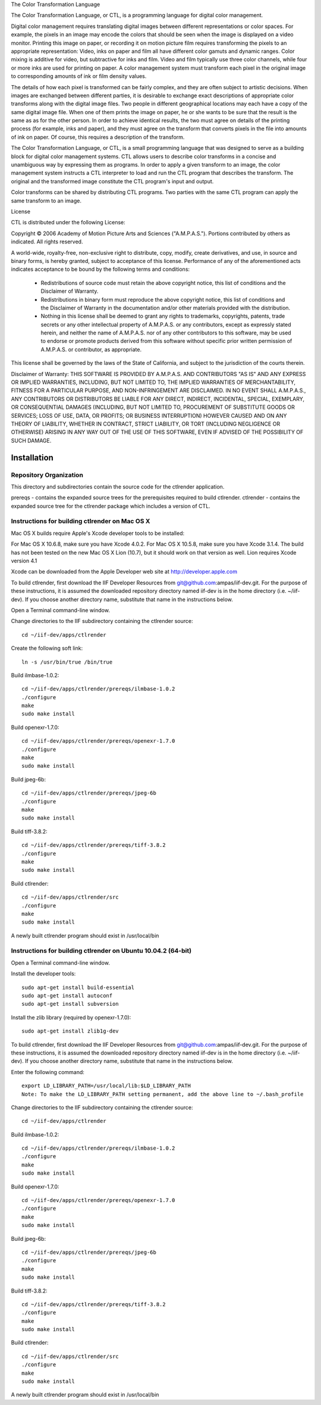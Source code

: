 The Color Transformation Language
 
The Color Transformation Language, or CTL, is a programming language for digital color management.
 
Digital color management requires translating digital images between different representations or color spaces.  For example, the pixels in an image may encode the colors that should be seen when the image is displayed on a video monitor.  Printing this image on paper, or recording it on motion picture film requires transforming the pixels to an appropriate representation: Video, inks on paper and film all have different color gamuts and dynamic ranges.  Color mixing is additive for video, but subtractive for inks and film.  Video and film typically use three color channels, while four or more inks are used for printing on paper. A color management system must transform each pixel in the original image to corresponding amounts of ink or film density values.
 
The details of how each pixel is transformed can be fairly complex, and they are often subject to artistic decisions.  When images are exchanged between different parties, it is desirable to exchange exact descriptions of appropriate color transforms along with the digital image files.  Two people in different geographical locations may each have a copy of the same digital image file.  When one of them prints the image on paper, he or she wants to be sure that the result is the same as as for the other person.  In order to achieve identical results, the two must agree on details of the printing process (for example, inks and paper), and they must agree on the transform that converts pixels in the file into amounts of ink on paper.  Of course, this requires a description of the transform.
 
The Color Transformation Language, or CTL, is a small programming language that was designed to serve as a building block for digital color management systems.  CTL allows users to describe color transforms in a concise and unambiguous way by expressing them as programs.  In order to apply a given transform to an image, the color management system instructs a CTL interpreter to load and run the CTL program that describes the transform.  The original and the transformed image constitute the CTL program's input and output.
 
Color transforms can be shared by distributing CTL programs. Two parties with the same CTL program can apply the same transform to an image.
 
License
 
CTL is distributed under the following License:
 
Copyright © 2006 Academy of Motion Picture Arts and Sciences
("A.M.P.A.S."). Portions contributed by others as indicated.
All rights reserved.
 
A world-wide, royalty-free, non-exclusive right to distribute, copy,
modify, create derivatives, and use, in source and binary forms, is
hereby granted, subject to acceptance of this license. Performance of
any of the aforementioned acts indicates acceptance to be bound by the
following terms and conditions:
 
  * Redistributions of source code must retain the above copyright
    notice, this list of conditions and the Disclaimer of Warranty.
 
  * Redistributions in binary form must reproduce the above copyright
    notice, this list of conditions and the Disclaimer of Warranty
    in the documentation and/or other materials provided with the
    distribution.
 
  * Nothing in this license shall be deemed to grant any rights to
    trademarks, copyrights, patents, trade secrets or any other
    intellectual property of A.M.P.A.S. or any contributors, except
    as expressly stated herein, and neither the name of A.M.P.A.S.
    nor of any other contributors to this software, may be used to
    endorse or promote products derived from this software without
    specific prior written permission of A.M.P.A.S. or contributor,
    as appropriate.
 
This license shall be governed by the laws of the State of California,
and subject to the jurisdiction of the courts therein.
 
Disclaimer of Warranty: THIS SOFTWARE IS PROVIDED BY A.M.P.A.S. AND
CONTRIBUTORS "AS IS" AND ANY EXPRESS OR IMPLIED WARRANTIES, INCLUDING,
BUT NOT LIMITED TO, THE IMPLIED WARRANTIES OF MERCHANTABILITY, FITNESS
FOR A PARTICULAR PURPOSE, AND NON-INFRINGEMENT ARE DISCLAIMED. IN NO
EVENT SHALL A.M.P.A.S., ANY CONTRIBUTORS OR DISTRIBUTORS BE LIABLE FOR
ANY DIRECT, INDIRECT, INCIDENTAL, SPECIAL, EXEMPLARY, OR CONSEQUENTIAL
DAMAGES (INCLUDING, BUT NOT LIMITED TO, PROCUREMENT OF SUBSTITUTE
GOODS OR SERVICES; LOSS OF USE, DATA, OR PROFITS; OR BUSINESS
INTERRUPTION) HOWEVER CAUSED AND ON ANY THEORY OF LIABILITY, WHETHER
IN CONTRACT, STRICT LIABILITY, OR TORT (INCLUDING NEGLIGENCE OR
OTHERWISE) ARISING IN ANY WAY OUT OF THE USE OF THIS SOFTWARE, EVEN
IF ADVISED OF THE POSSIBILITY OF SUCH DAMAGE.

Installation
============

Repository Organization
***********************

This directory and subdirectories contain the source code for the ctlrender application.

prereqs - contains the expanded source trees for the prerequisites required to build ctlrender.
ctlrender - contains the expanded source tree for the ctlrender package which includes a version of CTL.


Instructions for building ctlrender on Mac OS X
***********************************************

Mac OS X builds require Apple's Xcode developer tools to be installed:

For Mac OS X 10.6.8, make sure you have Xcode 4.0.2.
For Mac OS X 10.5.8, make sure you have Xcode 3.1.4.
The build has not been tested on the new Mac OS X Lion (10.7), but it should
work on that version as well. Lion requires Xcode version 4.1

Xcode can be downloaded from the Apple Developer web site at  http://developer.apple.com

To build ctlrender, first download the IIF Developer Resources from
git@github.com:ampas/iif-dev.git.  For the purpose of these instructions, it
is assumed the downloaded repository directory named iif-dev is in the home
directory (i.e. ~/iif-dev). If you choose another directory name, substitute
that name in the instructions below.

Open a Terminal command-line window.

Change directories to the IIF subdirectory containing the ctlrender source::

	cd ~/iif-dev/apps/ctlrender

Create the following soft link::

	ln -s /usr/bin/true /bin/true

Build ilmbase-1.0.2::

	cd ~/iif-dev/apps/ctlrender/prereqs/ilmbase-1.0.2
	./configure
	make
	sudo make install

Build openexr-1.7.0::

	cd ~/iif-dev/apps/ctlrender/prereqs/openexr-1.7.0
	./configure
	make
	sudo make install

Build jpeg-6b::

	cd ~/iif-dev/apps/ctlrender/prereqs/jpeg-6b
	./configure
	make
	sudo make install

Build tiff-3.8.2::

	cd ~/iif-dev/apps/ctlrender/prereqs/tiff-3.8.2
	./configure
	make
	sudo make install

Build ctlrender::

	cd ~/iif-dev/apps/ctlrender/src
	./configure
	make
	sudo make install

A newly built ctlrender program should exist in /usr/local/bin

Instructions for building ctlrender on Ubuntu 10.04.2 (64-bit)
**************************************************************

Open a Terminal command-line window.

Install the developer tools::

	sudo apt-get install build-essential
	sudo apt-get install autoconf
	sudo apt-get install subversion

Install the zlib library (required by openexr-1.7.0)::

	sudo apt-get install zlib1g-dev

To build ctlrender, first download the IIF Developer Resources from
git@github.com:ampas/iif-dev.git.  For the purpose of these instructions, it
is assumed the downloaded repository directory named iif-dev is in the home
directory (i.e. ~/iif-dev). If you choose another directory name, substitute
that name in the instructions below.

Enter the following command::

	export LD_LIBRARY_PATH=/usr/local/lib:$LD_LIBRARY_PATH
	Note: To make the LD_LIBRARY_PATH setting permanent, add the above line to ~/.bash_profile

Change directories to the IIF subdirectory containing the ctlrender source::

	cd ~/iif-dev/apps/ctlrender

Build ilmbase-1.0.2::

	cd ~/iif-dev/apps/ctlrender/prereqs/ilmbase-1.0.2
	./configure
	make
	sudo make install

Build openexr-1.7.0::

	cd ~/iif-dev/apps/ctlrender/prereqs/openexr-1.7.0
	./configure
	make
	sudo make install

Build jpeg-6b::

	cd ~/iif-dev/apps/ctlrender/prereqs/jpeg-6b
	./configure
	make
	sudo make install

Build tiff-3.8.2::

	cd ~/iif-dev/apps/ctlrender/prereqs/tiff-3.8.2
	./configure
	make
	sudo make install

Build ctlrender::

	cd ~/iif-dev/apps/ctlrender/src
	./configure
	make
	sudo make install

A newly built ctlrender program should exist in /usr/local/bin
